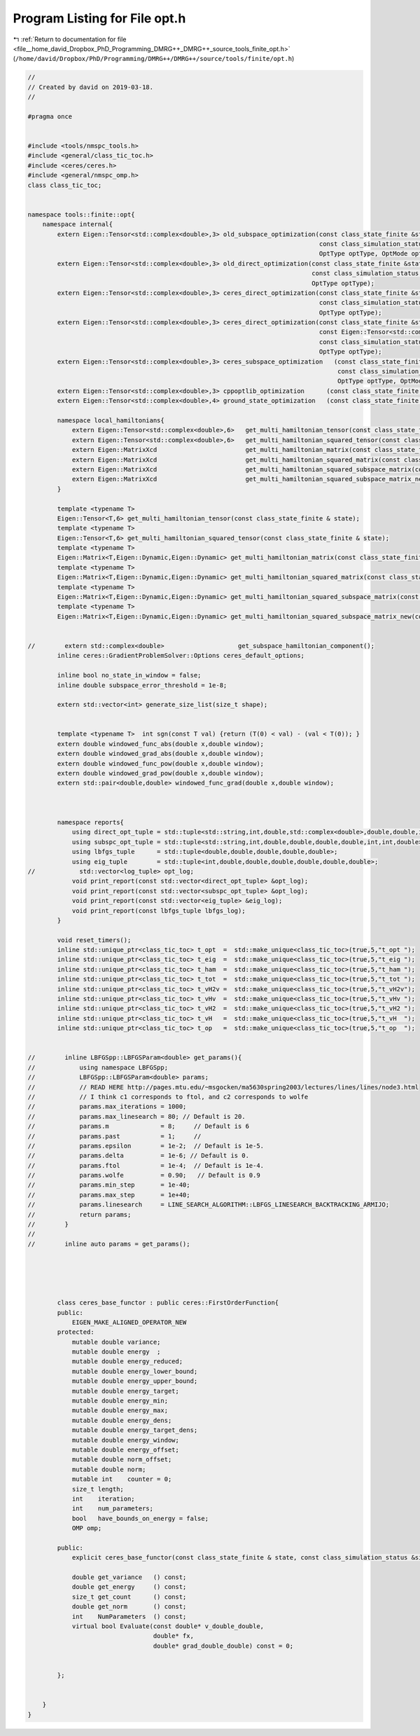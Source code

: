 
.. _program_listing_file__home_david_Dropbox_PhD_Programming_DMRG++_DMRG++_source_tools_finite_opt.h:

Program Listing for File opt.h
==============================

|exhale_lsh| :ref:`Return to documentation for file <file__home_david_Dropbox_PhD_Programming_DMRG++_DMRG++_source_tools_finite_opt.h>` (``/home/david/Dropbox/PhD/Programming/DMRG++/DMRG++/source/tools/finite/opt.h``)

.. |exhale_lsh| unicode:: U+021B0 .. UPWARDS ARROW WITH TIP LEFTWARDS

.. code-block:: cpp

   //
   // Created by david on 2019-03-18.
   //
   
   #pragma once
   
   
   #include <tools/nmspc_tools.h>
   #include <general/class_tic_toc.h>
   #include <ceres/ceres.h>
   #include <general/nmspc_omp.h>
   class class_tic_toc;
   
   
   namespace tools::finite::opt{
       namespace internal{
           extern Eigen::Tensor<std::complex<double>,3> old_subspace_optimization(const class_state_finite &state,
                                                                                  const class_simulation_status &sim_status,
                                                                                  OptType optType, OptMode optMode);
           extern Eigen::Tensor<std::complex<double>,3> old_direct_optimization(const class_state_finite &state,
                                                                                const class_simulation_status &sim_status,
                                                                                OptType optType);
           extern Eigen::Tensor<std::complex<double>,3> ceres_direct_optimization(const class_state_finite &state,
                                                                                  const class_simulation_status &sim_status,
                                                                                  OptType optType);
           extern Eigen::Tensor<std::complex<double>,3> ceres_direct_optimization(const class_state_finite &state,
                                                                                  const Eigen::Tensor<std::complex<double>,3> &theta,
                                                                                  const class_simulation_status &sim_status,
                                                                                  OptType optType);
           extern Eigen::Tensor<std::complex<double>,3> ceres_subspace_optimization   (const class_state_finite & state,
                                                                                       const class_simulation_status & sim_status,
                                                                                       OptType optType, OptMode optMode);
           extern Eigen::Tensor<std::complex<double>,3> cppoptlib_optimization      (const class_state_finite & state, const class_simulation_status & sim_status);
           extern Eigen::Tensor<std::complex<double>,4> ground_state_optimization   (const class_state_finite & state, std::string ritzstring = "SR");
   
           namespace local_hamiltonians{
               extern Eigen::Tensor<std::complex<double>,6>   get_multi_hamiltonian_tensor(const class_state_finite & state);
               extern Eigen::Tensor<std::complex<double>,6>   get_multi_hamiltonian_squared_tensor(const class_state_finite & state);
               extern Eigen::MatrixXcd                        get_multi_hamiltonian_matrix(const class_state_finite & state);
               extern Eigen::MatrixXcd                        get_multi_hamiltonian_squared_matrix(const class_state_finite & state);
               extern Eigen::MatrixXcd                        get_multi_hamiltonian_squared_subspace_matrix(const class_state_finite & state, const Eigen::MatrixXcd & eigvecs );
               extern Eigen::MatrixXcd                        get_multi_hamiltonian_squared_subspace_matrix_new(const class_state_finite & state, const Eigen::MatrixXcd & eigvecs );
           }
   
           template <typename T>
           Eigen::Tensor<T,6> get_multi_hamiltonian_tensor(const class_state_finite & state);
           template <typename T>
           Eigen::Tensor<T,6> get_multi_hamiltonian_squared_tensor(const class_state_finite & state);
           template <typename T>
           Eigen::Matrix<T,Eigen::Dynamic,Eigen::Dynamic> get_multi_hamiltonian_matrix(const class_state_finite & state);
           template <typename T>
           Eigen::Matrix<T,Eigen::Dynamic,Eigen::Dynamic> get_multi_hamiltonian_squared_matrix(const class_state_finite & state);
           template <typename T>
           Eigen::Matrix<T,Eigen::Dynamic,Eigen::Dynamic> get_multi_hamiltonian_squared_subspace_matrix(const class_state_finite & state, const Eigen::MatrixXcd & eigvecs);
           template <typename T>
           Eigen::Matrix<T,Eigen::Dynamic,Eigen::Dynamic> get_multi_hamiltonian_squared_subspace_matrix_new(const class_state_finite & state, const Eigen::MatrixXcd & eigvecs);
   
   
   //        extern std::complex<double>                    get_subspace_hamiltonian_component();
           inline ceres::GradientProblemSolver::Options ceres_default_options;
   
           inline bool no_state_in_window = false;
           inline double subspace_error_threshold = 1e-8;
   
           extern std::vector<int> generate_size_list(size_t shape);
   
   
           template <typename T>  int sgn(const T val) {return (T(0) < val) - (val < T(0)); }
           extern double windowed_func_abs(double x,double window);
           extern double windowed_grad_abs(double x,double window);
           extern double windowed_func_pow(double x,double window);
           extern double windowed_grad_pow(double x,double window);
           extern std::pair<double,double> windowed_func_grad(double x,double window);
   
   
   
           namespace reports{
               using direct_opt_tuple = std::tuple<std::string,int,double,std::complex<double>,double,double,int,int,double>;
               using subspc_opt_tuple = std::tuple<std::string,int,double,double,double,double,int,int,double>;
               using lbfgs_tuple      = std::tuple<double,double,double,double,double>;
               using eig_tuple        = std::tuple<int,double,double,double,double,double,double>;
   //            std::vector<log_tuple> opt_log;
               void print_report(const std::vector<direct_opt_tuple> &opt_log);
               void print_report(const std::vector<subspc_opt_tuple> &opt_log);
               void print_report(const std::vector<eig_tuple> &eig_log);
               void print_report(const lbfgs_tuple lbfgs_log);
           }
   
           void reset_timers();
           inline std::unique_ptr<class_tic_toc> t_opt  =  std::make_unique<class_tic_toc>(true,5,"t_opt ");
           inline std::unique_ptr<class_tic_toc> t_eig  =  std::make_unique<class_tic_toc>(true,5,"t_eig ");
           inline std::unique_ptr<class_tic_toc> t_ham  =  std::make_unique<class_tic_toc>(true,5,"t_ham ");
           inline std::unique_ptr<class_tic_toc> t_tot  =  std::make_unique<class_tic_toc>(true,5,"t_tot ");
           inline std::unique_ptr<class_tic_toc> t_vH2v =  std::make_unique<class_tic_toc>(true,5,"t_vH2v");
           inline std::unique_ptr<class_tic_toc> t_vHv  =  std::make_unique<class_tic_toc>(true,5,"t_vHv ");
           inline std::unique_ptr<class_tic_toc> t_vH2  =  std::make_unique<class_tic_toc>(true,5,"t_vH2 ");
           inline std::unique_ptr<class_tic_toc> t_vH   =  std::make_unique<class_tic_toc>(true,5,"t_vH  ");
           inline std::unique_ptr<class_tic_toc> t_op   =  std::make_unique<class_tic_toc>(true,5,"t_op  ");
   
   
   //        inline LBFGSpp::LBFGSParam<double> get_params(){
   //            using namespace LBFGSpp;
   //            LBFGSpp::LBFGSParam<double> params;
   //            // READ HERE http://pages.mtu.edu/~msgocken/ma5630spring2003/lectures/lines/lines/node3.html
   //            // I think c1 corresponds to ftol, and c2 corresponds to wolfe
   //            params.max_iterations = 1000;
   //            params.max_linesearch = 80; // Default is 20.
   //            params.m              = 8;     // Default is 6
   //            params.past           = 1;     //
   //            params.epsilon        = 1e-2;  // Default is 1e-5.
   //            params.delta          = 1e-6; // Default is 0.
   //            params.ftol           = 1e-4;  // Default is 1e-4.
   //            params.wolfe          = 0.90;   // Default is 0.9
   //            params.min_step       = 1e-40;
   //            params.max_step       = 1e+40;
   //            params.linesearch     = LINE_SEARCH_ALGORITHM::LBFGS_LINESEARCH_BACKTRACKING_ARMIJO;
   //            return params;
   //        }
   //
   //        inline auto params = get_params();
   
   
   
   
   
           class ceres_base_functor : public ceres::FirstOrderFunction{
           public:
               EIGEN_MAKE_ALIGNED_OPERATOR_NEW
           protected:
               mutable double variance;
               mutable double energy  ;
               mutable double energy_reduced;
               mutable double energy_lower_bound;
               mutable double energy_upper_bound;
               mutable double energy_target;
               mutable double energy_min;
               mutable double energy_max;
               mutable double energy_dens;
               mutable double energy_target_dens;
               mutable double energy_window;
               mutable double energy_offset;
               mutable double norm_offset;
               mutable double norm;
               mutable int    counter = 0;
               size_t length;
               int    iteration;
               int    num_parameters;
               bool   have_bounds_on_energy = false;
               OMP omp;
   
           public:
               explicit ceres_base_functor(const class_state_finite & state, const class_simulation_status &sim_status);
   
               double get_variance   () const;
               double get_energy     () const;
               size_t get_count      () const;
               double get_norm       () const;
               int    NumParameters  () const;
               virtual bool Evaluate(const double* v_double_double,
                                     double* fx,
                                     double* grad_double_double) const = 0;
   
   
           };
   
   
       }
   }
   
